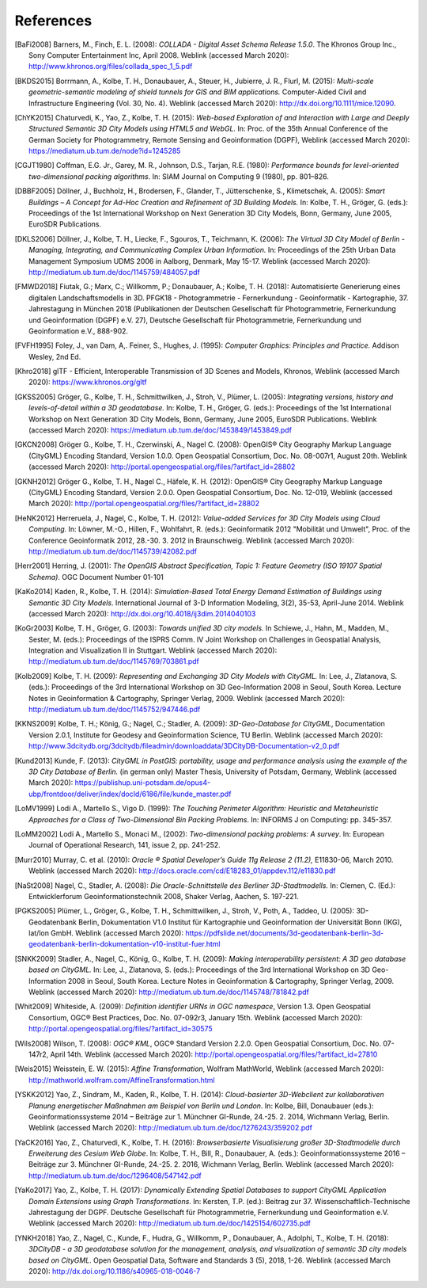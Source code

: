 References
==========

.. [BaFi2008] Barners, M., Finch, E. L. (2008): *COLLADA - Digital Asset Schema
    Release 1.5.0*. The Khronos Group Inc., Sony Computer Entertainment Inc,
    April 2008. Weblink (accessed March 2020):
    http://www.khronos.org/files/collada_spec_1_5.pdf

.. [BKDS2015] Borrmann, A., Kolbe, T. H., Donaubauer, A., Steuer, H., Jubierre, J. R.,
    Flurl, M. (2015): *Multi-scale geometric-semantic modeling of shield
    tunnels for GIS and BIM applications.* Computer-Aided Civil and
    Infrastructure Engineering (Vol. 30, No. 4).
    Weblink (accessed March 2020): http://dx.doi.org/10.1111/mice.12090.

.. [ChYK2015] Chaturvedi, K., Yao, Z., Kolbe, T. H. (2015): *Web-based Exploration of
    and Interaction with Large and Deeply Structured Semantic 3D City Models
    using HTML5 and WebGL.* In: Proc. of the 35th Annual Conference of the
    German Society for Photogrammetry, Remote Sensing and Geoinformation
    (DGPF), Weblink (accessed March 2020): https://mediatum.ub.tum.de/node?id=1245285

.. [CGJT1980] Coffman, E.G. Jr., Garey, M. R., Johnson, D.S., Tarjan, R.E. (1980):
    *Performance bounds for level-oriented two-dimensional packing
    algorithms*. In: SIAM Journal on Computing 9 (1980), pp. 801–826.

.. [DBBF2005] Döllner, J., Buchholz, H., Brodersen, F., Glander, T., Jütterschenke,
    S., Klimetschek, A. (2005): *Smart Buildings – A Concept for Ad-Hoc
    Creation and Refinement of 3D Building Models.* In: Kolbe, T. H.,
    Gröger, G. (eds.): Proceedings of the 1st International Workshop on Next
    Generation 3D City Models, Bonn, Germany, June 2005, EuroSDR
    Publications.

.. [DKLS2006] Döllner, J., Kolbe, T. H., Liecke, F., Sgouros, T., Teichmann, K.
    (2006): *The Virtual 3D City Model of Berlin - Managing, Integrating,
    and Communicating Complex Urban Information.* In: Proceedings of the
    25th Urban Data Management Symposium UDMS 2006 in Aalborg, Denmark, May
    15-17. Weblink (accessed March 2020):
    http://mediatum.ub.tum.de/doc/1145759/484057.pdf

.. [FMWD2018] Fiutak, G.; Marx, C.; Willkomm, P.; Donaubauer, A.; Kolbe, T. H. (2018):
    Automatisierte Generierung eines digitalen Landschaftsmodells in 3D.
    PFGK18 - Photogrammetrie - Fernerkundung - Geoinformatik - Kartographie,
    37. Jahrestagung in München 2018 (Publikationen der Deutschen
    Gesellschaft für Photogrammetrie, Fernerkundung und Geoinformation
    (DGPF) e.V. 27), Deutsche Gesellschaft für Photogrammetrie,
    Fernerkundung und Geoinformation e.V., 888-902.

.. [FVFH1995] Foley, J., van Dam, A,. Feiner, S., Hughes, J. (1995): *Computer
    Graphics: Principles and Practice.* Addison Wesley, 2nd Ed.

.. [Khro2018] glTF - Efficient, Interoperable Transmission of 3D Scenes and Models,
    Khronos, Weblink (accessed March 2020): https://www.khronos.org/gltf

.. [GKSS2005] Gröger, G., Kolbe, T. H., Schmittwilken, J., Stroh, V., Plümer, L.
    (2005): *Integrating versions, history and levels-of-detail within a 3D
    geodatabase.* In: Kolbe, T. H., Gröger, G. (eds.): Proceedings of the
    1st International Workshop on Next Generation 3D City Models, Bonn,
    Germany, June 2005, EuroSDR Publications. Weblink (accessed March 2020):
    https://mediatum.ub.tum.de/doc/1453849/1453849.pdf

.. [GKCN2008] Gröger G., Kolbe, T. H., Czerwinski, A., Nagel C. (2008): OpenGIS®
    City Geography Markup Language (CityGML) Encoding Standard, Version
    1.0.0. Open Geospatial Consortium, Doc. No. 08-007r1, August 20th.
    Weblink (accessed March 2020):
    http://portal.opengeospatial.org/files/?artifact_id=28802

.. [GKNH2012] Gröger G., Kolbe, T. H., Nagel C., Häfele, K. H. (2012): OpenGIS® City
    Geography Markup Language (CityGML) Encoding Standard, Version 2.0.0.
    Open Geospatial Consortium, Doc. No. 12-019, Weblink (accessed March 2020):
    http://portal.opengeospatial.org/files/?artifact_id=28802

.. [HeNK2012] Herreruela, J., Nagel, C., Kolbe, T. H. (2012): *Value-added Services
    for 3D City Models using Cloud Computing.* In: Löwner, M.-O., Hillen,
    F., Wohlfahrt, R. (eds.): Geoinformatik 2012 "Mobilität und Umwelt",
    Proc. of the Conference Geoinformatik 2012, 28.-30. 3. 2012 in
    Braunschweig. Weblink (accessed March 2020):
    http://mediatum.ub.tum.de/doc/1145739/42082.pdf


.. [Herr2001] Herring, J. (2001): *The OpenGIS Abstract Specification, Topic 1:
    Feature Geometry (ISO 19107 Spatial Schema)*. OGC Document Number 01-101

.. [KaKo2014] Kaden, R., Kolbe, T. H. (2014): *Simulation-Based Total Energy Demand
    Estimation of Buildings using Semantic 3D City Models*. International
    Journal of 3-D Information Modeling, 3(2), 35-53, April-June 2014.
    Weblink (accessed March 2020):
    http://dx.doi.org/10.4018/ij3dim.2014040103

.. [KoGr2003] Kolbe, T. H., Gröger, G. (2003): *Towards unified 3D city models.* In
    Schiewe, J., Hahn, M., Madden, M., Sester, M. (eds.): Proceedings of the
    ISPRS Comm. IV Joint Workshop on Challenges in Geospatial Analysis,
    Integration and Visualization II in Stuttgart. Weblink (accessed March 2020):
    http://mediatum.ub.tum.de/doc/1145769/703861.pdf

.. [Kolb2009] Kolbe, T. H. (2009): *Representing and Exchanging 3D City Models with
    CityGML.* In: Lee, J., Zlatanova, S. (eds.): Proceedings of the 3rd
    International Workshop on 3D Geo-Information 2008 in Seoul, South Korea.
    Lecture Notes in Geoinformation & Cartography, Springer Verlag, 2009.
    Weblink (accessed March 2020):
    http://mediatum.ub.tum.de/doc/1145752/947446.pdf

.. [KKNS2009] Kolbe, T. H.; König, G.; Nagel, C.; Stadler, A. (2009): *3D-Geo-Database
    for CityGML*, Documentation Version 2.0.1, Institute for Geodesy and
    Geoinformation Science, TU Berlin. Weblink (accessed March 2020):
    http://www.3dcitydb.org/3dcitydb/fileadmin/downloaddata/3DCityDB-Documentation-v2_0.pdf

.. [Kund2013] Kunde, F. (2013): *CityGML in PostGIS: portability, usage and
    performance analysis using the example of the 3D City Database of
    Berlin.* (in german only) Master Thesis, University of Potsdam, Germany,
    Weblink (accessed March 2020):
    https://publishup.uni-potsdam.de/opus4-ubp/frontdoor/deliver/index/docId/6186/file/kunde_master.pdf

.. [LoMV1999] Lodi A., Martello S., Vigo D. (1999): *The Touching Perimeter Algorithm:
    Heuristic and Metaheuristic Approaches for a Class of Two-Dimensional
    Bin Packing Problems*. In: INFORMS J on Computing: pp. 345-357.

.. [LoMM2002] Lodi A., Martello S., Monaci M., (2002): *Two-dimensional packing
    problems: A survey*. In: European Journal of Operational Research, 141,
    issue 2, pp. 241-252.

.. [Murr2010] Murray, C. et al. (2010): *Oracle ® Spatial Developer’s Guide 11g
    Release 2 (11.2),* E11830-06, March 2010. Weblink (accessed
    March 2020): http://docs.oracle.com/cd/E18283_01/appdev.112/e11830.pdf

.. [NaSt2008] Nagel, C., Stadler, A. (2008): *Die Oracle-Schnittstelle des Berliner
    3D-Stadtmodells.* In: Clemen, C. (Ed.): Entwicklerforum
    Geoinformationstechnik 2008, Shaker Verlag, Aachen, S. 197-221.

.. [PGKS2005] Plümer, L., Gröger, G., Kolbe, T. H., Schmittwilken, J., Stroh, V.,
    Poth, A., Taddeo, U. (2005): 3D-Geodatenbank Berlin, Dokumentation V1.0
    Institut für Kartographie und Geoinformation der Universität Bonn (IKG),
    lat/lon GmbH. Weblink (accessed March 2020):
    https://pdfslide.net/documents/3d-geodatenbank-berlin-3d-geodatenbank-berlin-dokumentation-v10-institut-fuer.html

.. [SNKK2009] Stadler, A., Nagel, C., König, G., Kolbe, T. H. (2009): *Making
    interoperability persistent: A 3D geo database based on CityGML.* In:
    Lee, J., Zlatanova, S. (eds.): Proceedings of the 3rd International
    Workshop on 3D Geo-Information 2008 in Seoul, South Korea. Lecture Notes
    in Geoinformation & Cartography, Springer Verlag, 2009. Weblink (accessed March 2020):
    http://mediatum.ub.tum.de/doc/1145748/781842.pdf

.. [Whit2009] Whiteside, A. (2009): *Definition identifier URNs in OGC namespace*,
    Version 1.3. Open Geospatial Consortium, OGC® Best Practices,
    Doc. No. 07-092r3, January 15th. Weblink (accessed March 2020):
    http://portal.opengeospatial.org/files/?artifact_id=30575

.. [Wils2008] Wilson, T. (2008): *OGC® KML*, OGC® Standard Version 2.2.0. Open
    Geospatial Consortium, Doc. No. 07-147r2, April 14th. Weblink (accessed March 2020):
    http://portal.opengeospatial.org/files/?artifact_id=27810

.. [Weis2015] Weisstein, E. W. (2015): *Affine Transformation*, Wolfram MathWorld,
    Weblink (accessed March 2020):
    http://mathworld.wolfram.com/AffineTransformation.html

.. [YSKK2012] Yao, Z., Sindram, M., Kaden, R., Kolbe, T. H. (2014): *Cloud-basierter
    3D-Webclient zur kollaborativen Planung energetischer Maßnahmen am
    Beispiel von Berlin und London*. In: Kolbe, Bill, Donaubauer (eds.):
    Geoinformationssysteme 2014 – Beiträge zur 1. Münchner GI-Runde, 24.-25.
    2. 2014, Wichmann Verlag, Berlin. Weblink (accessed March 2020):
    http://mediatum.ub.tum.de/doc/1276243/359202.pdf

.. [YaCK2016] Yao, Z., Chaturvedi, K., Kolbe, T. H. (2016): *Browserbasierte
    Visualisierung großer 3D-Stadtmodelle durch Erweiterung des Cesium Web
    Globe*. In: Kolbe, T. H., Bill, R., Donaubauer, A. (eds.):
    Geoinformationssysteme 2016 – Beiträge zur 3. Münchner GI-Runde, 24.-25.
    2. 2016, Wichmann Verlag, Berlin. Weblink (accessed March 2020):
    http://mediatum.ub.tum.de/doc/1296408/547142.pdf

.. [YaKo2017] Yao, Z., Kolbe, T. H. (2017): *Dynamically Extending Spatial Databases
    to support CityGML Application Domain Extensions using Graph
    Transformations*. In: Kersten, T.P. (ed.): Beitrag zur 37.
    Wissenschaftlich-Technische Jahrestagung der DGPF. Deutsche Gesellschaft
    für Photogrammetrie, Fernerkundung und Geoinformation e.V.
    Weblink (accessed March 2020):
    http://mediatum.ub.tum.de/doc/1425154/602735.pdf

.. [YNKH2018] Yao, Z., Nagel, C., Kunde, F., Hudra, G., Willkomm, P., Donaubauer, A.,
    Adolphi, T., Kolbe, T. H. (2018): *3DCityDB - a 3D geodatabase solution
    for the management, analysis, and visualization of semantic 3D city
    models based on CityGML*. Open Geospatial Data, Software and Standards 3
    (5), 2018, 1-26. Weblink (accessed March 2020):
    http://dx.doi.org/10.1186/s40965-018-0046-7

